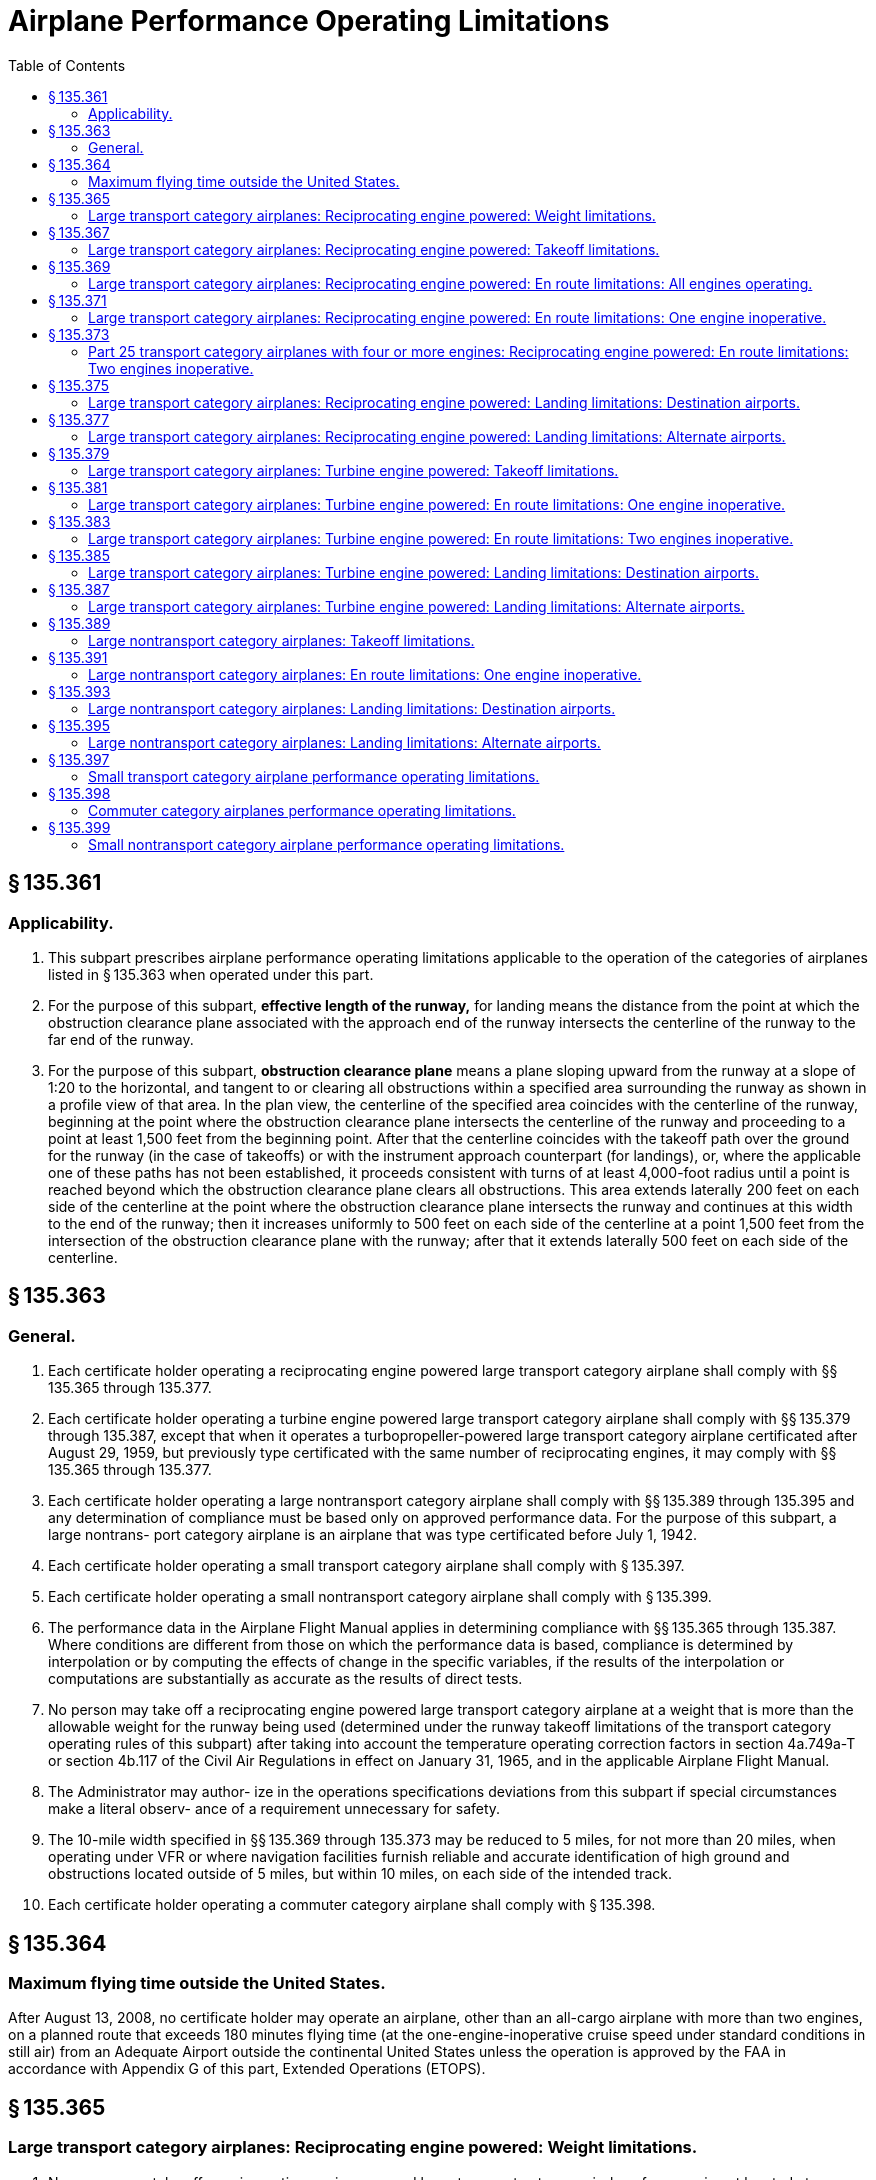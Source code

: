 # Airplane Performance Operating Limitations
:toc:

## § 135.361

### Applicability.

. This subpart prescribes airplane performance operating limitations applicable to the operation of the categories of airplanes listed in § 135.363 when operated under this part.
. For the purpose of this subpart, *effective length of the runway,* for landing means the distance from the point at which the obstruction clearance plane associated with the approach end of the runway intersects the centerline of the runway to the far end of the runway.
. For the purpose of this subpart, *obstruction clearance plane* means a plane sloping upward from the runway at a slope of 1:20 to the horizontal, and tangent to or clearing all obstructions within a specified area surrounding the runway as shown in a profile view of that area. In the plan view, the centerline of the specified area coincides with the centerline of the runway, beginning at the point where the obstruction clearance plane intersects the centerline of the runway and proceeding to a point at least 1,500 feet from the beginning point. After that the centerline coincides with the takeoff path over the ground for the runway (in the case of takeoffs) or with the instrument approach counterpart (for landings), or, where the applicable one of these paths has not been established, it proceeds consistent with turns of at least 4,000-foot radius until a point is reached beyond which the obstruction clearance plane clears all obstructions. This area extends laterally 200 feet on each side of the centerline at the point where the obstruction clearance plane intersects the runway and continues at this width to the end of the runway; then it increases uniformly to 500 feet on each side of the centerline at a point 1,500 feet from the intersection of the obstruction clearance plane with the runway; after that it extends laterally 500 feet on each side of the centerline.

## § 135.363

### General.

. Each certificate holder operating a reciprocating engine powered large transport category airplane shall comply with §§ 135.365 through 135.377.
. Each certificate holder operating a turbine engine powered large transport category airplane shall comply with §§ 135.379 through 135.387, except that when it operates a turbopropeller-powered large transport category airplane certificated after August 29, 1959, but previously type certificated with the same number of reciprocating engines, it may comply with §§ 135.365 through 135.377.
. Each certificate holder operating a large nontransport category airplane shall comply with §§ 135.389 through 135.395 and any determination of compliance must be based only on approved performance data. For the purpose of this subpart, a large nontrans- port category airplane is an airplane that was type certificated before July 1, 1942.
. Each certificate holder operating a small transport category airplane shall comply with § 135.397.
. Each certificate holder operating a small nontransport category airplane shall comply with § 135.399.
. The performance data in the Airplane Flight Manual applies in determining compliance with §§ 135.365 through 135.387. Where conditions are different from those on which the performance data is based, compliance is determined by interpolation or by computing the effects of change in the specific variables, if the results of the interpolation or computations are substantially as accurate as the results of direct tests.
. No person may take off a reciprocating engine powered large transport category airplane at a weight that is more than the allowable weight for the runway being used (determined under the runway takeoff limitations of the transport category operating rules of this subpart) after taking into account the temperature operating correction factors in section 4a.749a-T or section 4b.117 of the Civil Air Regulations in effect on January 31, 1965, and in the applicable Airplane Flight Manual.
. The Administrator may author- ize in the operations specifications deviations from this subpart if special circumstances make a literal observ- ance of a requirement unnecessary for safety.
. The 10-mile width specified in §§ 135.369 through 135.373 may be reduced to 5 miles, for not more than 20 miles, when operating under VFR or where navigation facilities furnish reliable and accurate identification of high ground and obstructions located outside of 5 miles, but within 10 miles, on each side of the intended track.
. Each certificate holder operating a commuter category airplane shall comply with § 135.398.

## § 135.364

### Maximum flying time outside the United States.

After August 13, 2008, no certificate holder may operate an airplane, other than an all-cargo airplane with more than two engines, on a planned route that exceeds 180 minutes flying time (at the one-engine-inoperative cruise speed under standard conditions in still air) from an Adequate Airport outside the continental United States unless the operation is approved by the FAA in accordance with Appendix G of this part, Extended Operations (ETOPS).

## § 135.365

### Large transport category airplanes: Reciprocating engine powered: Weight limitations.

. No person may take off a reciprocating engine powered large transport category airplane from an airport located at an elevation outside of the range for which maximum takeoff weights have been determined for that airplane.
. No person may take off a reciprocating engine powered large transport category airplane for an airport of intended destination that is located at an elevation outside of the range for which maximum landing weights have been determined for that airplane.
. No person may specify, or have specified, an alternate airport that is located at an elevation outside of the range for which maximum landing weights have been determined for the reciprocating engine powered large transport category airplane concerned.
              
. No person may take off a reciprocating engine powered large transport category airplane at a weight more than the maximum authorized takeoff weight for the elevation of the airport.
. No person may take off a reciprocating engine powered large transport category airplane if its weight on arrival at the airport of destination will be more than the maximum authorized landing weight for the elevation of that airport, allowing for normal consumption of fuel and oil en route.

## § 135.367

### Large transport category airplanes: Reciprocating engine powered: Takeoff limitations.

. No person operating a reciprocating engine powered large transport category airplane may take off that airplane unless it is possible—
.. To stop the airplane safely on the runway, as shown by the accelerate-stop distance data, at any time during takeoff until reaching critical-engine failure speed;
.. If the critical engine fails at any time after the airplane reaches critical-engine failure speed V*1*, to continue the takeoff and reach a height of 50 feet, as indicated by the takeoff path data, before passing over the end of the runway; and
.. To clear all obstacles either by at least 50 feet vertically (as shown by the takeoff path data) or 200 feet horizontally within the airport boundaries and 300 feet horizontally beyond the boundaries, without banking before reaching a height of 50 feet (as shown by the takeoff path data) and after that without banking more than 15 degrees.
. In applying this section, corrections must be made for any runway gradient. To allow for wind effect, takeoff data based on still air may be corrected by taking into account not more than 50 percent of any reported headwind component and not less than 150 percent of any reported tailwind component.

## § 135.369

### Large transport category airplanes: Reciprocating engine powered: En route limitations: All engines operating.

. No person operating a reciprocating engine powered large transport category airplane may take off that airplane at a weight, allowing for normal consumption of fuel and oil, that does not allow a rate of climb (in feet per minute), with all engines operating, of at least 6.90 Vs*o* (that is, the number of feet per minute obtained by multiplying the number of knots by 6.90) at an altitude of a least 1,000 feet above the highest ground or obstruction within ten miles of each side of the intended track.
. This section does not apply to large transport category airplanes certificated under part 4a of the Civil Air Regulations.

## § 135.371

### Large transport category airplanes: Reciprocating engine powered: En route limitations: One engine inoperative.

. Except as provided in paragraph (b) of this section, no person operating a reciprocating engine powered large transport category airplane may take off that airplane at a weight, allowing for normal consumption of fuel and oil, that does not allow a rate of climb (in feet per minute), with one engine inoperative, of at least (0.079−0.106/N) Vs*o*2 (where N is the number of engines installed and Vs*o* is expressed in knots) at an altitude of least 1,000 feet above the highest ground or obstruction within 10 miles of each side of the intended track. However, for the purposes of this paragraph the rate of climb for transport category airplanes certificated under part 4a of the Civil Air Regulations is 0.026 Vs*o*2.
. In place of the requirements of paragraph (a) of this section, a person may, under an approved procedure, operate a reciprocating engine powered large transport category airplane at an all-engines-operating altitude that allows the airplane to continue, after an engine failure, to an alternate airport where a landing can be made under § 135.377, allowing for normal consumption of fuel and oil. After the assumed failure, the flight path must clear the ground and any obstruction within five miles on each side of the intended track by at least 2,000 feet.
. If an approved procedure under paragraph (b) of this section is used, the certificate holder shall comply with the following:
              
.. The rate of climb (as prescribed in the Airplane Flight Manual for the appropriate weight and altitude) used in calculating the airplane's flight path shall be diminished by an amount in feet per minute, equal to (0.079−0.106/N) Vs*o*2 (when N is the number of engines installed and Vs*o* is expressed in knots) for airplanes certificated under part 25 of this chapter and by 0.026 Vs*o*2 for airplanes certificated under part 4a of the Civil Air Regulations.
.. The all-engines-operating altitude shall be sufficient so that in the event the critical engine becomes inoperative at any point along the route, the flight will be able to proceed to a predetermined alternate airport by use of this procedure. In determining the takeoff weight, the airplane is assumed to pass over the critical obstruction following engine failure at a point no closer to the critical obstruction than the nearest approved navigational fix, unless the Administrator approves a procedure established on a different basis upon finding that adequate operational safeguards exist.
.. The airplane must meet the provisions of paragraph (a) of this section at 1,000 feet above the airport used as an alternate in this procedure.
.. The procedure must include an approved method of accounting for winds and temperatures that would otherwise adversely affect the flight path.
.. In complying with this procedure, fuel jettisoning is allowed if the certificate holder shows that it has an adequate training program, that proper instructions are given to the flight crew, and all other precautions are taken to ensure a safe procedure.
.. The certificate holder and the pilot in command shall jointly elect an alternate airport for which the appropriate weather reports or forecasts, or any combination of them, indicate that weather conditions will be at or above the alternate weather minimum specified in the certificate holder's operations specifications for that airport when the flight arrives.

## § 135.373

### Part 25 transport category airplanes with four or more engines: Reciprocating engine powered: En route limitations: Two engines inoperative.

. No person may operate an airplane certificated under part 25 and having four or more engines unless—
.. There is no place along the intended track that is more than 90 minutes (with all engines operating at cruising power) from an airport that meets § 135.377; or
.. It is operated at a weight allowing the airplane, with the two critical engines inoperative, to climb at 0.013 Vs*o*2 feet per minute (that is, the number of feet per minute obtained by multiplying the number of knots squared by 0.013) at an altitude of 1,000 feet above the highest ground or obstruction within 10 miles on each side of the intended track, or at an altitude of 5,000 feet, whichever is higher.
. For the purposes of paragraph (a)(2) of this section, it is assumed that—
.. The two engines fail at the point that is most critical with respect to the takeoff weight;
.. Consumption of fuel and oil is normal with all engines operating up to the point where the two engines fail with two engines operating beyond that point;
.. Where the engines are assumed to fail at an altitude above the prescribed minimum altitude, compliance with the prescribed rate of climb at the prescribed minimum altitude need not be shown during the descent from the cruising altitude to the prescribed minimum altitude, if those requirements can be met once the prescribed minimum altitude is reached, and assuming descent to be along a net flight path and the rate of descent to be 0.013 Vs*o*2 greater than the rate in the approved performance data; and
.. If fuel jettisoning is provided, the airplane's weight at the point where the two engines fail is considered to be not less than that which would include enough fuel to proceed to an airport meeting § 135.377 and to arrive at an altitude of at least 1,000 feet directly over that airport.

## § 135.375

### Large transport category airplanes: Reciprocating engine powered: Landing limitations: Destination airports.

. Except as provided in paragraph (b) of this section, no person operating a reciprocating engine powered large transport category airplane may take off that airplane, unless its weight on arrival, allowing for normal consumption of fuel and oil in flight, would allow a full stop landing at the intended destination within 60 percent of the effective length of each runway described below from a point 50 feet directly above the intersection of the obstruction clearance plane and the runway. For the purposes of determining the allowable landing weight at the destination airport the following is assumed:
.. The airplane is landed on the most favorable runway and in the most favorable direction in still air.
.. The airplane is landed on the most suitable runway considering the probable wind velocity and direction (forecast for the expected time of arrival), the ground handling characteristics of the type of airplane, and other conditions such as landing aids and terrain, and allowing for the effect of the landing path and roll of not more than 50 percent of the headwind component or not less than 150 percent of the tailwind component.
. An airplane that would be prohibited from being taken off because it could not meet paragraph (a)(2) of this section may be taken off if an alternate airport is selected that meets all of this section except that the airplane can accomplish a full stop landing within 70 percent of the effective length of the runway.

## § 135.377

### Large transport category airplanes: Reciprocating engine powered: Landing limitations: Alternate airports.

No person may list an airport as an alternate airport in a flight plan unless the airplane (at the weight anticipated at the time of arrival at the airport), based on the assumptions in § 135.375(a) (1) and (2), can be brought to a full stop landing within 70 percent of the effective length of the runway.

## § 135.379

### Large transport category airplanes: Turbine engine powered: Takeoff limitations.

. No person operating a turbine engine powered large transport category airplane may take off that airplane at a weight greater than that listed in the Airplane Flight Manual for the elevation of the airport and for the ambient temperature existing at take- off.
. No person operating a turbine engine powered large transport category airplane certificated after August 26, 1957, but before August 30, 1959 (SR422, 422A), may take off that airplane at a weight greater than that listed in the Airplane Flight Manual for the minimum distance required for takeoff. In the case of an airplane certificated after September 30, 1958 (SR422A, 422B), the takeoff distance may include a clearway distance but the clearway distance included may not be greater than one-half of the takeoff run.
. No person operating a turbine engine powered large transport category airplane certificated after August 29, 1959 (SR422B), may take off that airplane at a weight greater than that listed in the Airplane Flight Manual at which compliance with the following may be shown:
.. The accelerate-stop distance, as defined in § 25.109 of this chapter, must not exceed the length of the runway plus the length of any stopway.
.. The takeoff distance must not exceed the length of the runway plus the length of any clearway except that the length of any clearway included must not be greater than one-half the length of the runway.
.. The takeoff run must not be greater than the length of the runway.
. No person operating a turbine engine powered large transport category airplane may take off that airplane at a weight greater than that listed in the Airplane Flight Manual—
.. For an airplane certificated after August 26, 1957, but before October 1, 1958 (SR422), that allows a takeoff path that clears all obstacles either by at least (35 + 0.01 D) feet vertically (D is the distance along the intended flight path from the end of the runway in feet), or by at least 200 feet horizontally within the airport boundaries and by at least 300 feet horizontally after passing the boundaries; or
.. For an airplane certificated after September 30, 1958 (SR422A, 422B), that allows a net takeoff flight path that clears all obstacles either by a height of at least 35 feet vertically, or by at least 200 feet horizontally within the airport boundaries and by at least 300 feet horizontally after passing the boundaries.
. In determining maximum weights, minimum distances, and flight paths under paragraphs (a) through (d) of this section, correction must be made for the runway to be used, the elevation of the airport, the effective runway gradient, the ambient temperature and wind component at the time of takeoff, and, if operating limitations exist for the minimum distances required for takeoff from wet runways, the runway surface condition (dry or wet). Wet runway distances associated with grooved or porous friction course runways, if provided in the Airplane Flight Manual, may be used only for runways that are grooved or treated with a porous friction course (PFC) overlay, and that the operator determines are designed, constructed, and maintained in a manner acceptable to the Administrator.
. For the purposes of this section, it is assumed that the airplane is not banked before reaching a height of 50 feet, as shown by the takeoff path or net takeoff flight path data (as appropriate) in the Airplane Flight Manual, and after that the maximum bank is not more than 15 degrees.
. For the purposes of this section, the terms, *takeoff distance, takeoff run, net takeoff flight path,* have the same meanings as set forth in the rules under which the airplane was certificated.

## § 135.381

### Large transport category airplanes: Turbine engine powered: En route limitations: One engine inoperative.

. No person operating a turbine engine powered large transport category airplane may take off that airplane at a weight, allowing for normal consumption of fuel and oil, that is greater than that which (under the approved, one engine inoperative, en route net flight path data in the Airplane Flight Manual for that airplane) will allow compliance with paragraph (a) (1) or (2) of this section, based on the ambient temperatures expected en route.
.. There is a positive slope at an altitude of at least 1,000 feet above all terrain and obstructions within five statute miles on each side of the intended track, and, in addition, if that airplane was certificated after August 29, 1958 (SR422B), there is a positive slope at 1,500 feet above the airport where the airplane is assumed to land after an engine fails.
.. The net flight path allows the airplane to continue flight from the cruising altitude to an airport where a landing can be made under § 135.387 clearing all terrain and obstructions within five statute miles of the intended track by at least 2,000 feet vertically and with a positive slope at 1,000 feet above the airport where the airplane lands after an engine fails, or, if that airplane was certificated after September 30, 1958 (SR422A, 422B), with a positive slope at 1,500 feet above the airport where the airplane lands after an engine fails.
. For the purpose of paragraph (a)(2) of this section, it is assumed that—
.. The engine fails at the most critical point en route;
.. The airplane passes over the critical obstruction, after engine failure at a point that is no closer to the obstruction than the approved navigation fix, unless the Administrator authorizes a different procedure based on adequate operational safeguards;
.. An approved method is used to allow for adverse winds;
.. Fuel jettisoning will be allowed if the certificate holder shows that the crew is properly instructed, that the training program is adequate, and that all other precautions are taken to ensure a safe procedure;
.. The alternate airport is selected and meets the prescribed weather minimums; and
.. The consumption of fuel and oil after engine failure is the same as the consumption that is allowed for in the approved net flight path data in the Airplane Flight Manual.

## § 135.383

### Large transport category airplanes: Turbine engine powered: En route limitations: Two engines inoperative.

. Airplanes certificated after August 26, 1957, but before October 1, 1958 (SR422). No person may operate a turbine engine powered large transport category airplane along an intended route unless that person complies with either of the following:
.. There is no place along the intended track that is more than 90 minutes (with all engines operating at cruising power) from an airport that meets § 135.387.
.. Its weight, according to the two-engine-inoperative, en route, net flight path data in the Airplane Flight Manual, allows the airplane to fly from the point where the two engines are assumed to fail simultaneously to an airport that meets § 135.387, with a net flight path (considering the ambient temperature anticipated along the track) having a positive slope at an altitude of at least 1,000 feet above all terrain and obstructions within five statute miles on each side of the intended track, or at an altitude of 5,000 feet, whichever is higher.
              
. Airplanes certificated after September 30, 1958, but before August 30, 1959 (SR422A). No person may operate a turbine engine powered large transport category airplane along an intended route unless that person complies with either of the following:
.. There is no place along the intended track that is more than 90 minutes (with all engines operating at cruising power) from an airport that meets § 135.387.
.. Its weight, according to the two-engine-inoperative, en route, net flight path data in the Airplane Flight Manual allows the airplane to fly from the point where the two engines are assumed to fail simultaneously to an airport that meets § 135.387 with a net flight path (considering the ambient temperatures anticipated along the track) having a positive slope at an altitude of at least 1,000 feet above all terrain and obstructions within five statute miles on each side of the intended track, or at an altitude of 2,000 feet, whichever is higher.
              
. Aircraft certificated after August 29, 1959 (SR422B). No person may operate a turbine engine powered large transport category airplane along an intended route unless that person complies with either of the following:
.. There is no place along the intended track that is more than 90 minutes (with all engines operating at cruising power) from an airport that meets § 135.387.
.. Its weight, according to the two-engine-inoperative, en route, net flight path data in the Airplane Flight Manual, allows the airplane to fly from the point where the two engines are assumed to fail simultaneously to an airport that meets § 135.387, with the net flight path (considering the ambient temperatures anticipated along the track) clearing vertically by at least 2,000 feet all terrain and obstructions within five statute miles on each side of the intended track. For the purposes of this paragraph, it is assumed that—
... The two engines fail at the most critical point en route;
... The net flight path has a positive slope at 1,500 feet above the airport where the landing is assumed to be made after the engines fail;
... Fuel jettisoning will be approved if the certificate holder shows that the crew is properly instructed, that the training program is adequate, and that all other precautions are taken to ensure a safe procedure;
... The airplane's weight at the point where the two engines are assumed to fail provides enough fuel to continue to the airport, to arrive at an altitude of at least 1,500 feet directly over the airport, and after that to fly for 15 minutes at cruise power or thrust, or both; and
... The consumption of fuel and oil after the engines fail is the same as the consumption that is allowed for in the net flight path data in the Airplane Flight Manual.

## § 135.385

### Large transport category airplanes: Turbine engine powered: Landing limitations: Destination airports.

. No person operating a turbine engine powered large transport category airplane may take off that airplane at a weight that (allowing for normal consumption of fuel and oil in flight to the destination or alternate airport) the weight of the airplane on arrival would exceed the landing weight in the Airplane Flight Manual for the elevation of the destination or alternate airport and the ambient temperature anticipated at the time of landing.
. Except as provided in paragraph (c), (d), (e), or (f) of this section, no person operating a turbine engine powered large transport category airplane may take off that airplane unless its weight on arrival, allowing for normal consumption of fuel and oil in flight (in accordance with the landing distance in the Airplane Flight Manual for the elevation of the destination airport and the wind conditions expected there at the time of landing), would allow a full stop landing at the intended destination airport within 60 percent of the effective length of each runway described below from a point 50 feet above the intersection of the obstruction clearance plane and the runway. For the purpose of determining the allowable landing weight at the destination airport the following is assumed:
.. The airplane is landed on the most favorable runway and in the most favorable direction, in still air.
.. The airplane is landed on the most suitable runway considering the probable wind velocity and direction and the ground handling characteristics of the airplane, and considering other conditions such as landing aids and terrain.
. A turbopropeller powered airplane that would be prohibited from being taken off because it could not meet paragraph (b)(2) of this section, may be taken off if an alternate airport is selected that meets all of this section except that the airplane can accomplish a full stop landing within 70 percent of the effective length of the runway.
. Unless, based on a showing of actual operating landing techniques on wet runways, a shorter landing distance (but never less than that required by paragraph (b) of this section) has been approved for a specific type and model airplane and included in the Airplane Flight Manual, no person may take off a turbojet airplane when the appropriate weather reports or forecasts, or any combination of them, indicate that the runways at the destination airport may be wet or slippery at the estimated time of arrival unless the effective runway length at the destination airport is at least 115 percent of the runway length required under paragraph (b) of this section.
. A turbojet airplane that would be prohibited from being taken off because it could not meet paragraph (b)(2) of this section may be taken off if an alternate airport is selected that meets all of paragraph (b) of this section.
. An eligible on-demand operator may take off a turbine engine powered large transport category airplane on an on-demand flight if all of the following conditions exist:
.. The operation is permitted by an approved Destination Airport Analysis in that person's operations manual.
              
.. The airplane's weight on arrival, allowing for normal consumption of fuel and oil in flight (in accordance with the landing distance in the Airplane Flight Manual for the elevation of the destination airport and the wind conditions expected there at the time of landing), would allow a full stop landing at the intended destination airport within 80 percent of the effective length of each runway described below from a point 50 feet above the intersection of the obstruction clearance plane and the runway. For the purpose of determining the allowable landing weight at the destination airport, the following is assumed:
... The airplane is landed on the most favorable runway and in the most favorable direction, in still air.
... The airplane is landed on the most suitable runway considering the probable wind velocity and direction and the ground handling characteristics of the airplane, and considering other conditions such as landing aids and terrain.
.. The operation is authorized by operations specifications.

## § 135.387

### Large transport category airplanes: Turbine engine powered: Landing limitations: Alternate airports.

. Except as provided in paragraph (b) of this section, no person may select an airport as an alternate airport for a turbine engine powered large transport category airplane unless (based on the assumptions in § 135.385(b)) that airplane, at the weight expected at the time of arrival, can be brought to a full stop landing within 70 percent of the effective length of the runway for turbo-propeller-powered airplanes and 60 percent of the effective length of the runway for turbojet airplanes, from a point 50 feet above the intersection of the obstruction clearance plane and the runway.
. Eligible on-demand operators may select an airport as an alternate airport for a turbine engine powered large transport category airplane if (based on the assumptions in § 135.385(f)) that airplane, at the weight expected at the time of arrival, can be brought to a full stop landing within 80 percent of the effective length of the runway from a point 50 feet above the intersection of the obstruction clearance plane and the runway.

## § 135.389

### Large nontransport category airplanes: Takeoff limitations.

. No person operating a large nontransport category airplane may take off that airplane at a weight greater than the weight that would allow the airplane to be brought to a safe stop within the effective length of the runway, from any point during the takeoff before reaching 105 percent of minimum control speed (the minimum speed at which an airplane can be safely controlled in flight after an engine becomes inoperative) or 115 percent of the power off stalling speed in the takeoff configuration, whichever is greater.
. For the purposes of this section—
.. It may be assumed that takeoff power is used on all engines during the acceleration;
.. Not more than 50 percent of the reported headwind component, or not less than 150 percent of the reported tailwind component, may be taken into account;
.. The average runway gradient (the difference between the elevations of the endpoints of the runway divided by the total length) must be considered if it is more than one-half of one percent;
.. It is assumed that the airplane is operating in standard atmosphere; and
.. For takeoff, *effective length of the runway* means the distance from the end of the runway at which the takeoff is started to a point at which the obstruction clearance plane associated with the other end of the runway intersects the runway centerline.

## § 135.391

### Large nontransport category airplanes: En route limitations: One engine inoperative.

. Except as provided in paragraph (b) of this section, no person operating a large nontransport category airplane may take off that airplane at a weight that does not allow a rate of climb of at least 50 feet a minute, with the critical engine inoperative, at an altitude of at least 1,000 feet above the highest obstruction within five miles on each side of the intended track, or 5,000 feet, whichever is higher.
. Without regard to paragraph (a) of this section, if the Administrator finds that safe operations are not impaired, a person may operate the airplane at an altitude that allows the airplane, in case of engine failure, to clear all obstructions within five miles on each side of the intended track by 1,000 feet. If this procedure is used, the rate of descent for the appropriate weight and altitude is assumed to be 50 feet a minute greater than the rate in the approved performance data. Before approving such a procedure, the Administrator considers the following for the route, route segement, or area concerned:
.. The reliability of wind and weather forecasting.
.. The location and kinds of navigation aids.
.. The prevailing weather conditions, particularly the frequency and amount of turbulence normally encountered.
.. Terrain features.
.. Air traffic problems.
.. Any other operational factors that affect the operations.
. For the purposes of this section, it is assumed that—
.. The critical engine is inoperative;
.. The propeller of the inoperative engine is in the minimum drag position;
.. The wing flaps and landing gear are in the most favorable position;
.. The operating engines are operating at the maximum continuous power available;
.. The airplane is operating in standard atmosphere; and
.. The weight of the airplane is progressively reduced by the anticipated consumption of fuel and oil.

## § 135.393

### Large nontransport category airplanes: Landing limitations: Destination airports.

. No person operating a large nontransport category airplane may take off that airplane at a weight that—
.. Allowing for anticipated consumption of fuel and oil, is greater than the weight that would allow a full stop landing within 60 percent of the effective length of the most suitable runway at the destination airport; and
.. Is greater than the weight allowable if the landing is to be made on the runway—
... With the greatest effective length in still air; and
... Required by the probable wind, taking into account not more than 50 percent of the headwind component or not less than 150 percent of the tailwind component.
. For the purpose of this section, it is assumed that—
.. The airplane passes directly over the intersection of the obstruction clearance plane and the runway at a height of 50 feet in a steady gliding approach at a true indicated airspeed of at least 1.3 V*so*;
.. The landing does not require exceptional pilot skill; and
.. The airplane is operating in standard atmosphere.

## § 135.395

### Large nontransport category airplanes: Landing limitations: Alternate airports.

No person may select an airport as an alternate airport for a large nontransport category airplane unless that airplane (at the weight anticipated at the time of arrival), based on the assumptions in § 135.393(b), can be brought to a full stop landing within 70 percent of the effective length of the runway.

## § 135.397

### Small transport category airplane performance operating limitations.

. No person may operate a reciprocating engine powered small transport category airplane unless that person complies with the weight limitations in § 135.365, the takeoff limitations in § 135.367 (except paragraph (a)(3)), and the landing limitations in §§ 135.375 and 135.377.
. No person may operate a turbine engine powered small transport category airplane unless that person complies with the takeoff limitations in § 135.379 (except paragraphs (d) and (f)) and the landing limitations in §§ 135.385 and 135.387.

## § 135.398

### Commuter category airplanes performance operating limitations.

. No person may operate a commuter category airplane unless that person complies with the takeoff weight limitations in the approved Airplane Flight Manual.
. No person may take off an airplane type certificated in the commuter category at a weight greater than that listed in the Airplane Flight Manual that allows a net takeoff flight path that clears all obstacles either by a height of at least 35 feet vertically, or at least 200 feet horizontally within the airport boundaries and by at least 300 feet horizontally after passing the boundaries.
. No person may operate a commuter category airplane unless that person complies with the landing limitations prescribed in §§ 135.385 and 135.387 of this part. For purposes of this paragraph, §§ 135.385 and 135.387 are applicable to all commuter category airplanes notwithstanding their stated applicability to turbine-engine-powered large transport category airplanes.
. In determining maximum weights, minimum distances and flight paths under paragraphs (a) through (c) of this section, correction must be made for the runway to be used, the elevation of the airport, the effective runway gradient, and ambient temperature, and wind component at the time of takeoff.
. For the purposes of this section, the assumption is that the airplane is not banked before reaching a height of 50 feet as shown by the net takeoff flight path data in the Airplane Flight Manual and thereafter the maximum bank is not more than 15 degrees.

## § 135.399

### Small nontransport category airplane performance operating limitations.

. No person may operate a reciprocating engine or turbopropeller-powered small airplane that is certificated under § 135.169(b) (2), (3), (4), (5), or (6) unless that person complies with the takeoff weight limitations in the approved Airplane Flight Manual or equivalent for operations under this part, and, if the airplane is certificated under § 135.169(b) (4) or (5) with the landing weight limitations in the Approved Airplane Flight Manual or equivalent for operations under this part.
. No person may operate an airplane that is certificated under § 135.169(b)(6) unless that person complies with the landing limitations prescribed in §§ 135.385 and 135.387 of this part. For purposes of this paragraph, §§ 135.385 and 135.387 are applicable to reciprocating and turbopropeller-powered small airplanes notwithstanding their stated applicability to turbine engine powered large transport category airplanes.

